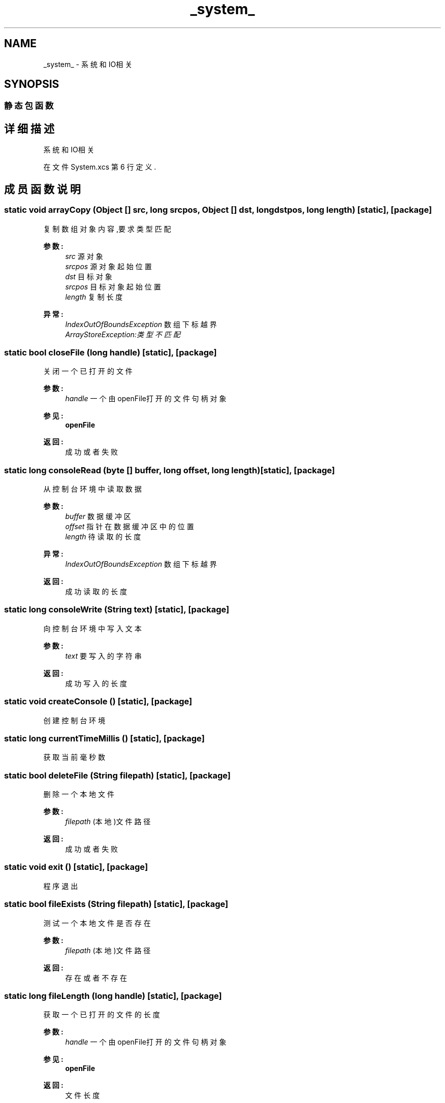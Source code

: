 .TH "_system_" 3 "2018年 六月 29日 星期五" "Version 3.0" "xlang" \" -*- nroff -*-
.ad l
.nh
.SH NAME
_system_ \- 系统和IO相关  

.SH SYNOPSIS
.br
.PP
.SS "静态包函数"
.SH "详细描述"
.PP 
系统和IO相关 
.PP
在文件 System\&.xcs 第 6 行定义\&.
.SH "成员函数说明"
.PP 
.SS "static void arrayCopy (Object  [] src, long srcpos, Object  [] dst, long dstpos, long length)\fC [static]\fP, \fC [package]\fP"

.PP
复制数组对象内容,要求类型匹配 
.PP
\fB参数:\fP
.RS 4
\fIsrc\fP 源对象 
.br
\fIsrcpos\fP 源对象起始位置 
.br
\fIdst\fP 目标对象 
.br
\fIsrcpos\fP 目标对象起始位置 
.br
\fIlength\fP 复制长度 
.RE
.PP
\fB异常:\fP
.RS 4
\fIIndexOutOfBoundsException\fP 数组下标越界 
.br
\fIArrayStoreException:类型不匹配\fP 
.RE
.PP

.SS "static bool closeFile (long handle)\fC [static]\fP, \fC [package]\fP"

.PP
关闭一个已打开的文件 
.PP
\fB参数:\fP
.RS 4
\fIhandle\fP 一个由openFile打开的文件句柄对象 
.RE
.PP
\fB参见:\fP
.RS 4
\fBopenFile\fP
.RE
.PP
\fB返回:\fP
.RS 4
成功或者失败 
.RE
.PP

.SS "static long consoleRead (byte  [] buffer, long offset, long length)\fC [static]\fP, \fC [package]\fP"

.PP
从控制台环境中读取数据 
.PP
\fB参数:\fP
.RS 4
\fIbuffer\fP 数据缓冲区 
.br
\fIoffset\fP 指针在数据缓冲区中的位置 
.br
\fIlength\fP 待读取的长度 
.RE
.PP
\fB异常:\fP
.RS 4
\fIIndexOutOfBoundsException\fP 数组下标越界 
.RE
.PP
\fB返回:\fP
.RS 4
成功读取的长度 
.RE
.PP

.SS "static long consoleWrite (\fBString\fP text)\fC [static]\fP, \fC [package]\fP"

.PP
向控制台环境中写入文本 
.PP
\fB参数:\fP
.RS 4
\fItext\fP 要写入的字符串
.RE
.PP
\fB返回:\fP
.RS 4
成功写入的长度 
.RE
.PP

.SS "static void createConsole ()\fC [static]\fP, \fC [package]\fP"

.PP
创建控制台环境 
.SS "static long currentTimeMillis ()\fC [static]\fP, \fC [package]\fP"

.PP
获取当前毫秒数 
.SS "static bool deleteFile (\fBString\fP filepath)\fC [static]\fP, \fC [package]\fP"

.PP
删除一个本地文件 
.PP
\fB参数:\fP
.RS 4
\fIfilepath\fP (本地)文件路径
.RE
.PP
\fB返回:\fP
.RS 4
成功或者失败 
.RE
.PP

.SS "static void exit ()\fC [static]\fP, \fC [package]\fP"

.PP
程序退出 
.SS "static bool fileExists (\fBString\fP filepath)\fC [static]\fP, \fC [package]\fP"

.PP
测试一个本地文件是否存在 
.PP
\fB参数:\fP
.RS 4
\fIfilepath\fP (本地)文件路径
.RE
.PP
\fB返回:\fP
.RS 4
存在或者不存在 
.RE
.PP

.SS "static long fileLength (long handle)\fC [static]\fP, \fC [package]\fP"

.PP
获取一个已打开的文件的长度 
.PP
\fB参数:\fP
.RS 4
\fIhandle\fP 一个由openFile打开的文件句柄对象 
.RE
.PP
\fB参见:\fP
.RS 4
\fBopenFile\fP
.RE
.PP
\fB返回:\fP
.RS 4
文件长度 
.RE
.PP

.SS "static void gc ()\fC [static]\fP, \fC [package]\fP"

.PP
手动垃圾回收,一般不建议使用 
.SS "static \fBString\fP getAppDirector ()\fC [static]\fP, \fC [package]\fP"

.PP
获取程序所在文件夹 
.SS "static \fBString\fP getAppPath ()\fC [static]\fP, \fC [package]\fP"

.PP
获取程序的路径 
.SS "static long getFileSize (\fBString\fP filepath)\fC [static]\fP, \fC [package]\fP"

.PP
获取一个文件的长度 
.PP
\fB参数:\fP
.RS 4
\fIfilepath\fP (本地)文件路径
.RE
.PP
\fB返回:\fP
.RS 4
文件长度 
.RE
.PP

.SS "static \fBString\fP getWorkDirector ()\fC [static]\fP, \fC [package]\fP"

.PP
获取程序当前工作目录 
.SS "static long openFile (\fBString\fP filepath, \fBString\fP mode)\fC [static]\fP, \fC [package]\fP"

.PP
打开文件 
.PP
\fB参数:\fP
.RS 4
\fIfilepath\fP (本地)文件路径 
.br
\fImode\fP 打开模式字串 r 读 w写 a追加 
.RE
.PP
\fB返回:\fP
.RS 4
返回文件句柄对象 
.RE
.PP

.SS "static long readFile (long handle, byte  [] buffer, long offset, long length)\fC [static]\fP, \fC [package]\fP"

.PP
读取文件数据 
.PP
\fB参数:\fP
.RS 4
\fIhandle\fP 一个由openFile打开的文件句柄对象 
.RE
.PP
\fB参见:\fP
.RS 4
\fBopenFile\fP 
.RE
.PP
\fB参数:\fP
.RS 4
\fIbuffer\fP 数据缓冲区 
.br
\fIoffset\fP 指针在数据缓冲区中的位置 
.br
\fIlength\fP 待读取的长度 
.RE
.PP
\fB异常:\fP
.RS 4
\fIIndexOutOfBoundsException\fP 数组下标越界 
.RE
.PP
\fB返回:\fP
.RS 4
成功读取的长度 
.RE
.PP

.SS "static void sleep (long milliSecond)\fC [static]\fP, \fC [package]\fP"

.PP
使线程进入休眠 
.PP
\fB参数:\fP
.RS 4
\fImilliSecond\fP 毫秒数 
.RE
.PP

.SS "static long writeFile (long handle, byte  [] buffer, long offset, long length)\fC [static]\fP, \fC [package]\fP"

.PP
向文件中写入数据 
.PP
\fB参数:\fP
.RS 4
\fIhandle\fP 一个由openFile打开的文件句柄对象 
.RE
.PP
\fB参见:\fP
.RS 4
\fBopenFile\fP 
.RE
.PP
\fB参数:\fP
.RS 4
\fIbuffer\fP 数据缓冲区 
.br
\fIoffset\fP 指针在数据缓冲区中的位置 
.br
\fIlength\fP 待写入的长度 
.RE
.PP
\fB异常:\fP
.RS 4
\fIIndexOutOfBoundsException\fP 数组下标越界 
.RE
.PP
\fB返回:\fP
.RS 4
成功写入的长度 
.RE
.PP


.SH "作者"
.PP 
由 Doyxgen 通过分析 xlang 的 源代码自动生成\&.
